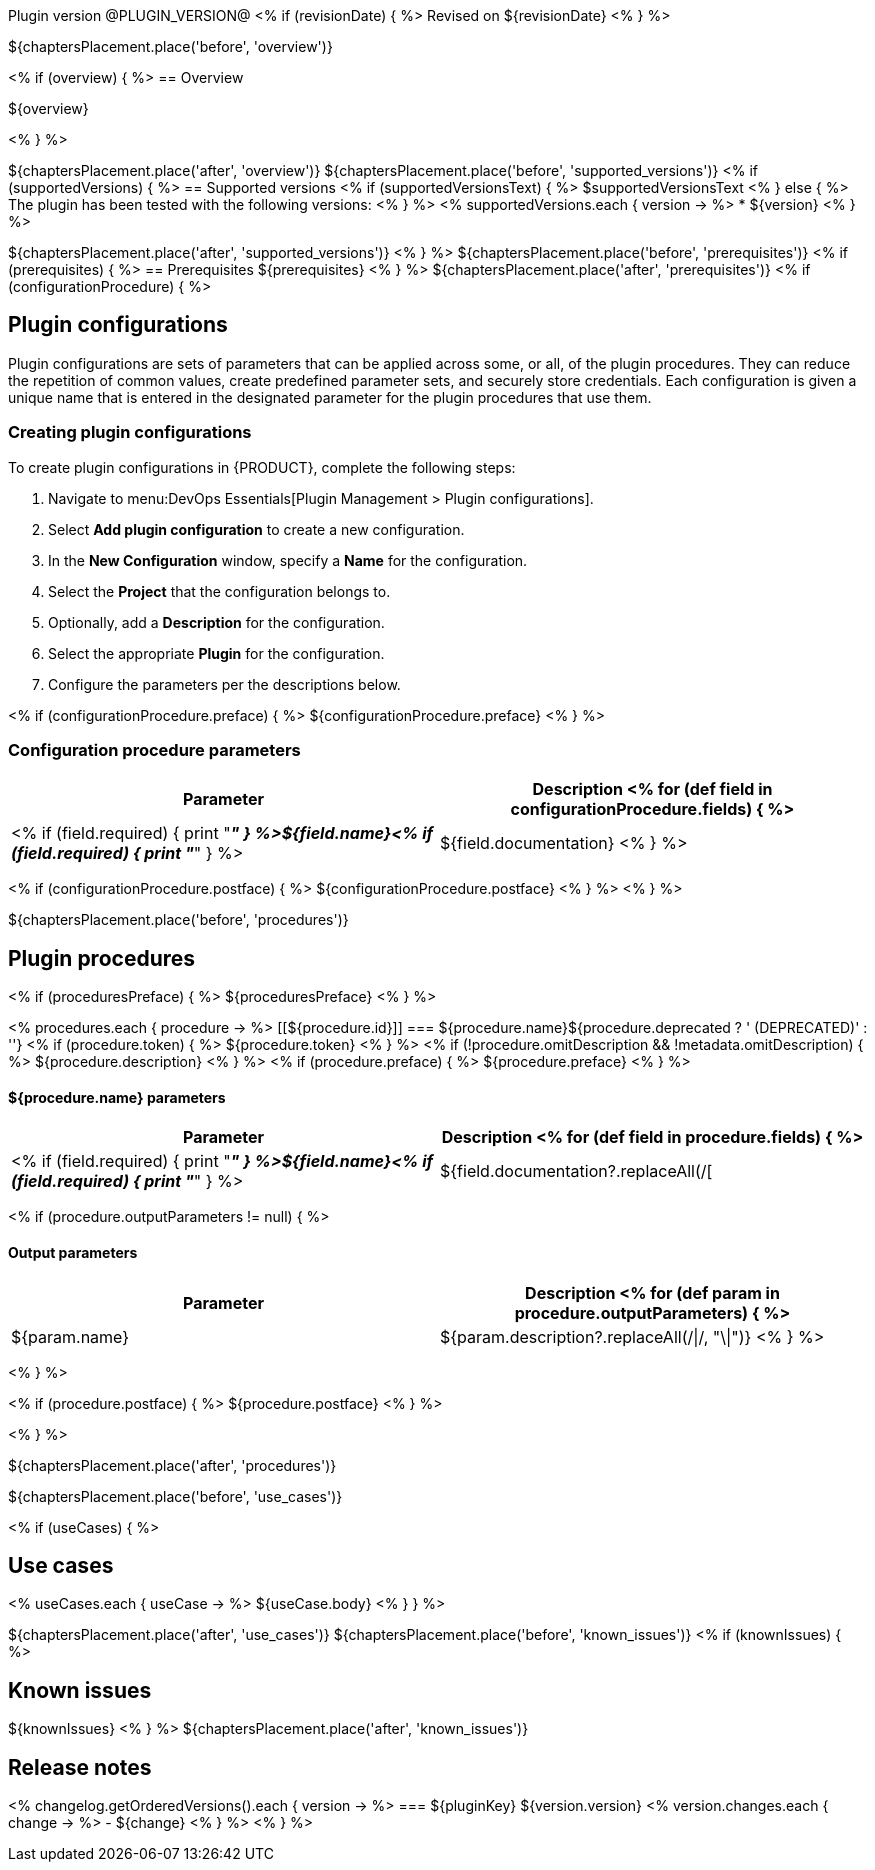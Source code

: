 Plugin version @PLUGIN_VERSION@
<% if (revisionDate) { %>
Revised on ${revisionDate}
<% } %>

${chaptersPlacement.place('before', 'overview')}

<% if (overview) { %>
== Overview

${overview}

<% } %>

${chaptersPlacement.place('after', 'overview')}
${chaptersPlacement.place('before', 'supported_versions')}
<% if (supportedVersions) { %>
== Supported versions
<% if (supportedVersionsText) { %>
$supportedVersionsText
<% } else { %>
The plugin has been tested with the following versions:
<% } %>
<% supportedVersions.each { version -> %>
* ${version}
<% } %>

${chaptersPlacement.place('after', 'supported_versions')}
<% } %>
${chaptersPlacement.place('before', 'prerequisites')}
<% if (prerequisites) { %>
== Prerequisites
${prerequisites}
<% } %>
${chaptersPlacement.place('after', 'prerequisites')}
<% if (configurationProcedure) { %>

== Plugin configurations

Plugin configurations are sets of parameters that can be applied
across some, or all, of the plugin procedures. They
can reduce the repetition of common values, create
predefined parameter sets, and securely store credentials.
Each configuration is given a unique name that is entered
in the designated parameter for the plugin procedures that use them.


=== Creating plugin configurations

To create plugin configurations in {PRODUCT}, complete the following steps:

. Navigate to menu:DevOps Essentials[Plugin Management > Plugin configurations].

. Select *Add plugin configuration* to create a new configuration.

. In the *New Configuration* window, specify a *Name* for the configuration.

. Select the *Project* that the configuration belongs to.

. Optionally, add a *Description* for the configuration.

. Select the appropriate *Plugin* for the configuration.

. Configure the parameters per the descriptions below.

<% if (configurationProcedure.preface) { %>
${configurationProcedure.preface}
<% } %>

=== Configuration procedure parameters

[cols="1a,1a",options="header"]
|===
|Parameter |Description
<% for (def field in configurationProcedure.fields) { %>
|<% if (field.required) { print "__**" } %>${field.name}<% if (field.required) { print "**__" } %> | ${field.documentation}
<% } %>
|===
<% if (configurationProcedure.postface) { %>
${configurationProcedure.postface}
<% } %>
<% } %>

${chaptersPlacement.place('before', 'procedures')}

[[procedures]]
== Plugin procedures

<% if (proceduresPreface) { %>
${proceduresPreface}
<% } %>

<% procedures.each { procedure -> %>
[[${procedure.id}]]
=== ${procedure.name}${procedure.deprecated ? ' (DEPRECATED)' : ''}
<% if (procedure.token) { %>
${procedure.token}
<% } %>
<% if (!procedure.omitDescription && !metadata.omitDescription) { %>
${procedure.description}
<% } %>
<% if (procedure.preface) { %>
${procedure.preface}
<% } %>

==== ${procedure.name} parameters
[cols="1a,1a",options="header"]
|===
|Parameter |Description
<% for (def field in procedure.fields) { %>
| <% if (field.required) { print "__**" } %>${field.name}<% if (field.required) { print "**__" } %> | ${field.documentation?.replaceAll(/[|]/, "\\\\|")}
<% } %>
|===

<% if (procedure.outputParameters != null) { %>

==== Output parameters

[cols="1a,1a",options="header"]
|===
|Parameter |Description
<% for (def param in procedure.outputParameters) { %>
|${param.name} |${param.description?.replaceAll(/\|/, "\\|")}
<% } %>
|===
<% } %>

<% if (procedure.postface) { %>
${procedure.postface}
<% } %>

<% } %>

${chaptersPlacement.place('after', 'procedures')}

${chaptersPlacement.place('before', 'use_cases')}

<% if (useCases) { %>

== Use cases

<% useCases.each { useCase -> %>
${useCase.body}
<% } } %>

${chaptersPlacement.place('after', 'use_cases')}
${chaptersPlacement.place('before', 'known_issues')}
<% if (knownIssues) { %>

== Known issues
${knownIssues}
<% } %>
${chaptersPlacement.place('after', 'known_issues')}

[[rns]]
== Release notes

<% changelog.getOrderedVersions().each { version -> %>
=== ${pluginKey} ${version.version}
<% version.changes.each { change -> %>
- ${change}
<% } %>
<% } %>
